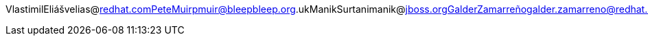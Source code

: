 VlastimilEliášvelias@redhat.comPeteMuirpmuir@bleepbleep.org.ukManikSurtanimanik@jboss.orgGalderZamarreñogalder.zamarreno@redhat.com
